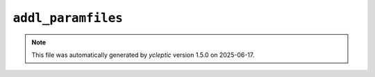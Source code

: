 .. _config_ref tasks make_membrane_system bilayer relaxation_protocols patch md addl_paramfiles:

``addl_paramfiles``
-------------------



.. note::

   This file was automatically generated by *ycleptic* version 1.5.0 on 2025-06-17.
